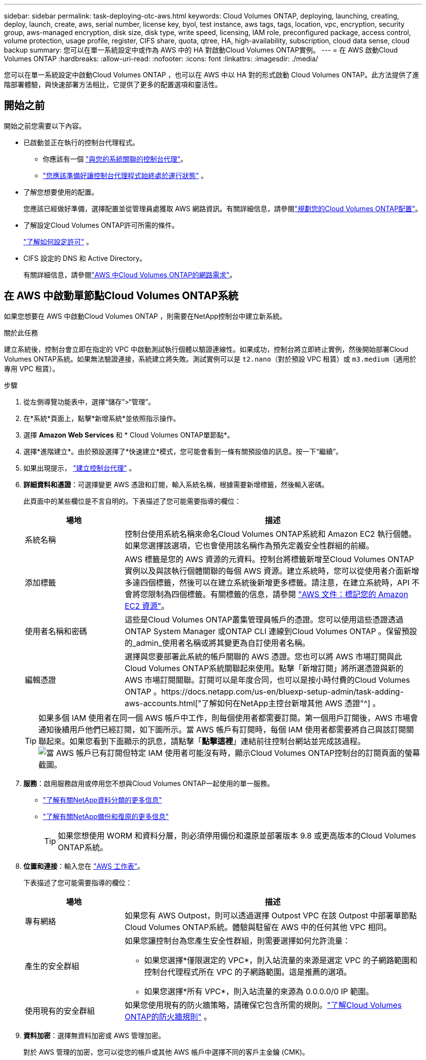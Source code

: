 ---
sidebar: sidebar 
permalink: task-deploying-otc-aws.html 
keywords: Cloud Volumes ONTAP, deploying, launching, creating, deploy, launch, create, aws, serial number, license key, byol, test instance, aws tags, tags, location, vpc, encryption, security group, aws-managed encryption, disk size, disk type, write speed, licensing, IAM role, preconfigured package, access control, volume protection, usage profile, register, CIFS share, quota, qtree, HA, high-availability, subscription, cloud data sense, cloud backup 
summary: 您可以在單一系統設定中或作為 AWS 中的 HA 對啟動Cloud Volumes ONTAP實例。 
---
= 在 AWS 啟動Cloud Volumes ONTAP
:hardbreaks:
:allow-uri-read: 
:nofooter: 
:icons: font
:linkattrs: 
:imagesdir: ./media/


[role="lead"]
您可以在單一系統設定中啟動Cloud Volumes ONTAP ，也可以在 AWS 中以 HA 對的形式啟動 Cloud Volumes ONTAP。此方法提供了進階部署體驗，與快速部署方法相比，它提供了更多的配置選項和靈活性。



== 開始之前

開始之前您需要以下內容。

[[licensing]]
* 已啟動並正在執行的控制台代理程式。
+
** 你應該有一個 https://docs.netapp.com/us-en/bluexp-setup-admin/task-quick-start-connector-aws.html["與您的系統關聯的控制台代理"^]。
** https://docs.netapp.com/us-en/bluexp-setup-admin/concept-connectors.html["您應該準備好讓控制台代理程式始終處於運行狀態"^] 。


* 了解您想要使用的配置。
+
您應該已經做好準備，選擇配置並從管理員處獲取 AWS 網路資訊。有關詳細信息，請參閱link:task-planning-your-config.html["規劃您的Cloud Volumes ONTAP配置"^]。

* 了解設定Cloud Volumes ONTAP許可所需的條件。
+
link:task-set-up-licensing-aws.html["了解如何設定許可"^] 。

* CIFS 設定的 DNS 和 Active Directory。
+
有關詳細信息，請參閱link:reference-networking-aws.html["AWS 中Cloud Volumes ONTAP的網路需求"^]。





== 在 AWS 中啟動單節點Cloud Volumes ONTAP系統

如果您想要在 AWS 中啟動Cloud Volumes ONTAP ，則需要在NetApp控制台中建立新系統。

.關於此任務
建立系統後，控制台會立即在指定的 VPC 中啟動測試執行個體以驗證連線性。如果成功，控制台將立即終止實例，然後開始部署Cloud Volumes ONTAP系統。如果無法驗證連接，系統建立將失敗。測試實例可以是 `t2.nano`（對於預設 VPC 租賃）或 `m3.medium`（適用於專用 VPC 租賃）。

.步驟
. 從左側導覽功能表中，選擇“儲存”>“管理”。
. [[訂閱]]在*系統*頁面上，點擊*新增系統*並依照指示操作。
. 選擇 *Amazon Web Services* 和 * Cloud Volumes ONTAP單節點*。
. 選擇*進階建立*。由於預設選擇了*快速建立*模式，您可能會看到一條有關預設值的訊息。按一下“繼續”。
. 如果出現提示， https://docs.netapp.com/us-en/bluexp-setup-admin/task-quick-start-connector-aws.html["建立控制台代理"^] 。
. *詳細資料和憑證*：可選擇變更 AWS 憑證和訂閱，輸入系統名稱，根據需要新增標籤，然後輸入密碼。
+
此頁面中的某些欄位是不言自明的。下表描述了您可能需要指導的欄位：

+
[cols="25,75"]
|===
| 場地 | 描述 


| 系統名稱 | 控制台使用系統名稱來命名Cloud Volumes ONTAP系統和 Amazon EC2 執行個體。如果您選擇該選項，它也會使用該名稱作為預先定義安全性群組的前綴。 


| 添加標籤 | AWS 標籤是您的 AWS 資源的元資料。控制台將標籤新增至Cloud Volumes ONTAP實例以及與該執行個體關聯的每個 AWS 資源。建立系統時，您可以從使用者介面新增多達四個標籤，然後可以在建立系統後新增更多標籤。請注意，在建立系統時，API 不會將您限制為四個標籤。有關標籤的信息，請參閱 https://docs.aws.amazon.com/AWSEC2/latest/UserGuide/Using_Tags.html["AWS 文件：標記您的 Amazon EC2 資源"^]。 


| 使用者名稱和密碼 | 這些是Cloud Volumes ONTAP叢集管理員帳戶的憑證。您可以使用這些憑證透過ONTAP System Manager 或ONTAP CLI 連線到Cloud Volumes ONTAP 。保留預設的_admin_使用者名稱或將其變更為自訂使用者名稱。 


| 編輯憑證 | 選擇與您要部署此系統的帳戶關聯的 AWS 憑證。您也可以將 AWS 市場訂閱與此Cloud Volumes ONTAP系統關聯起來使用。點擊「新增訂閱」將所選憑證與新的 AWS 市場訂閱關聯。訂閱可以是年度合同，也可以是按小時付費的Cloud Volumes ONTAP 。https://docs.netapp.com/us-en/bluexp-setup-admin/task-adding-aws-accounts.html["了解如何在NetApp主控台新增其他 AWS 憑證"^] 。 
|===
+

TIP: 如果多個 IAM 使用者在同一個 AWS 帳戶中工作，則每個使用者都需要訂閱。第一個用戶訂閱後，AWS 市場會通知後續用戶他們已經訂閱，如下圖所示。當 AWS 帳戶有訂閱時，每個 IAM 使用者都需要將自己與該訂閱關聯起來。如果您看到下面顯示的訊息，請點擊「*點擊這裡*」連結前往控制台網站並完成該過程。image:screenshot_aws_marketplace.gif["當 AWS 帳戶已有訂閱但特定 IAM 使用者可能沒有時，顯示Cloud Volumes ONTAP控制台的訂閱頁面的螢幕截圖。"]

. *服務*：啟用服務啟用或停用您不想與Cloud Volumes ONTAP一起使用的單一服務。
+
** https://docs.netapp.com/us-en/bluexp-classification/concept-cloud-compliance.html["了解有關NetApp資料分類的更多信息"^]
** https://docs.netapp.com/us-en/bluexp-backup-recovery/concept-backup-to-cloud.html["了解有關NetApp備份和復原的更多信息"^]
+

TIP: 如果您想使用 WORM 和資料分層，則必須停用備份和還原並部署版本 9.8 或更高版本的Cloud Volumes ONTAP系統。



. *位置和連接*：輸入您在 https://docs.netapp.com/us-en/bluexp-cloud-volumes-ontap/task-planning-your-config.html#collect-networking-information["AWS 工作表"^]。
+
下表描述了您可能需要指導的欄位：

+
[cols="25,75"]
|===
| 場地 | 描述 


| 專有網絡 | 如果您有 AWS Outpost，則可以透過選擇 Outpost VPC 在該 Outpost 中部署單節點Cloud Volumes ONTAP系統。體驗與駐留在 AWS 中的任何其他 VPC 相同。 


| 產生的安全群組  a| 
如果您讓控制台為您產生安全性群組，則需要選擇如何允許流量：

** 如果您選擇*僅限選定的 VPC*，則入站流量的來源是選定 VPC 的子網路範圍和控制台代理程式所在 VPC 的子網路範圍。這是推薦的選項。
** 如果您選擇*所有 VPC*，則入站流量的來源為 0.0.0.0/0 IP 範圍。




| 使用現有的安全群組 | 如果您使用現有的防火牆策略，請確保它包含所需的規則。link:reference-security-groups.html["了解Cloud Volumes ONTAP的防火牆規則"^] 。 
|===
. *資料加密*：選擇無資料加密或 AWS 管理加密。
+
對於 AWS 管理的加密，您可以從您的帳戶或其他 AWS 帳戶中選擇不同的客戶主金鑰 (CMK)。

+

TIP: 建立Cloud Volumes ONTAP系統後，您無法變更 AWS 資料加密方法。

+
link:task-setting-up-kms.html["了解如何為Cloud Volumes ONTAP設定 AWS KMS"^] 。

+
link:concept-security.html#encryption-of-data-at-rest["了解有關受支援的加密技術的更多信息"^] 。

. *收費方式和 NSS 帳戶*：指定您想要在此系統中使用的收費選項，然後指定NetApp支援網站帳戶。
+
** link:concept-licensing.html["了解Cloud Volumes ONTAP的授權選項"^] 。
** link:task-set-up-licensing-aws.html["了解如何設定許可"^] 。


. * Cloud Volumes ONTAP配置*（僅限年度 AWS 市場合約）：查看預設配置並點擊*繼續*或點擊*更改配置*以選擇您自己的配置。
+
如果保留預設配置，則只需要指定一個卷，然後審核並批准該配置。

. *預先配置套件*：選擇其中一個套件以快速啟動Cloud Volumes ONTAP，或點擊*變更配置*以選擇您自己的配置。
+
如果您選擇其中一個包，那麼您只需要指定一個卷，然後審核並批准配置。

. *IAM 角色*：最好保留預設選項，讓控制台為您建立角色。
+
如果您希望使用自己的政策，則必須滿足link:task-set-up-iam-roles.html["Cloud Volumes ONTAP節點的策略需求"^]。

. *許可*：根據需要變更Cloud Volumes ONTAP版本並選擇實例類型和實例租賃。
+

NOTE: 如果所選版本有較新的候選版本、通用版本或修補程式版本，則控制台在建立系統時會將系統更新至該版本。例如，如果您選擇Cloud Volumes ONTAP 9.13.1 且 9.13.1 P4 可用，則會發生更新。更新不會從一個版本發生到另一個版本 - 例如，從 9.13 到 9.14。

. *底層儲存資源*：選擇磁碟類型，配置底層存儲，並選擇是否保持資料分層啟用。
+
請注意以下事項：

+
** 磁碟類型適用於初始磁碟區（和聚合）。您可以為後續磁碟區（和聚合）選擇不同的磁碟類型。
** 如果您選擇 gp3 或 io1 磁碟，控制台將使用 AWS 中的彈性磁碟區功能根據需要自動增加底層儲存磁碟容量。您可以根據您的儲存需求選擇初始容量，並在部署Cloud Volumes ONTAP後進行修改。link:concept-aws-elastic-volumes.html["了解有關 AWS 彈性卷支援的更多信息"^] 。
** 如果您選擇 gp2 或 st1 磁碟，則可以為初始聚合中的所有磁碟以及使用簡單設定選項時控制台建立的任何其他聚合選擇磁碟大小。您可以使用進階分配選項建立使用不同磁碟大小的聚合。
** 您可以在建立或編輯磁碟區時選擇特定的磁碟區分層策略。
** 如果您停用資料分層，則可以在後續聚合上啟用它。
+
link:concept-data-tiering.html["了解資料分層的工作原理"^] 。



. *寫入速度與 WORM*：
+
.. 如有需要，請選擇*正常*或*高*寫入速度。
+
link:concept-write-speed.html["了解有關寫入速度的更多信息"^] 。

.. 如果需要，請啟動一次寫入，多次讀取 (WORM) 儲存。
+
如果為Cloud Volumes ONTAP 9.7 及更低版本啟用了資料分層，則無法啟用 WORM。啟用 WORM 和分層後，恢復或降級到Cloud Volumes ONTAP 9.8 的操作將被阻止。

+
link:concept-worm.html["了解有關 WORM 存儲的更多信息"^] 。

.. 如果您啟動 WORM 存儲，請選擇保留期限。


. *建立磁碟區*：輸入新磁碟區的詳細資料或點選*跳過*。
+
link:concept-client-protocols.html["了解支援的客戶端協定和版本"^] 。

+
此頁面中的某些欄位是不言自明的。下表描述了您可能需要指導的欄位：

+
[cols="25,75"]
|===
| 場地 | 描述 


| 尺寸 | 您可以輸入的最大大小很大程度上取決於您是否啟用精簡配置，這使您能夠建立比目前可用的實體儲存更大的磁碟區。 


| 存取控制（僅適用於 NFS） | 導出策略定義了子網路中可以存取磁碟區的用戶端。預設情況下，控制台輸入一個提供對子網路中所有實例的存取權限的值。 


| 權限和使用者/群組（僅適用於 CIFS） | 這些欄位可讓您控制使用者和群組對共用的存取等級（也稱為存取控制清單或 ACL）。您可以指定本機或網域 Windows 使用者或群組，或 UNIX 使用者或群組。如果指定網域 Windows 使用者名，則必須使用網域\使用者名稱格式包含使用者的網域。 


| 快照策略 | Snapshot 副本策略指定自動建立的NetApp Snapshot 副本的頻率和數量。NetApp Snapshot 副本是時間點檔案系統映像，它不會影響效能並且只需要最少的儲存空間。您可以選擇預設策略或無策略。對於瞬態數據，您可能會選擇無：例如，對於 Microsoft SQL Server，請選擇 tempdb。 


| 進階選項（僅適用於 NFS） | 為磁碟區選擇一個 NFS 版本：NFSv3 或 NFSv4。 


| 啟動器群組和 IQN（僅適用於 iSCSI） | iSCSI 儲存目標稱為 LUN（邏輯單元），並以標準區塊裝置呈現給主機。啟動器群組是 iSCSI 主機節點名稱表，用於控制哪些啟動器可以存取哪些 LUN。 iSCSI 目標透過標準乙太網路網路適配器 (NIC)、具有軟體啟動器的 TCP 卸載引擎 (TOE) 卡、融合網路適配器 (CNA) 或專用主機匯流排適配器 (HBA) 連接到網絡，並透過 iSCSI 限定名稱 (IQN) 進行識別。當您建立 iSCSI 磁碟區時，控制台會自動為您建立 LUN。我們透過為每個磁碟區建立一個 LUN 來簡化操作，因此無需進行任何管理。建立磁碟區後，link:task-connect-lun.html["使用 IQN 從主機連線到 LUN"] 。 
|===
+
下圖顯示了磁碟區建立精靈的第一頁：

+
image:screenshot_cot_vol.gif["螢幕截圖：顯示為Cloud Volumes ONTAP實例填寫的磁碟區頁面。"]

. *CIFS 設定*：如果您選擇 CIFS 協議，請設定 CIFS 伺服器。
+
[cols="25,75"]
|===
| 場地 | 描述 


| DNS 主 IP 位址和輔助 IP 位址 | 為 CIFS 伺服器提供名稱解析的 DNS 伺服器的 IP 位址。所列的 DNS 伺服器必須包含定位 CIFS 伺服器將加入的網域的 Active Directory LDAP 伺服器和網域控制站所需的服務位置記錄 (SRV)。 


| 要加入的 Active Directory 網域 | 您希望 CIFS 伺服器加入的 Active Directory (AD) 網域的 FQDN。 


| 授權加入網域的憑證 | 具有足夠權限將電腦新增至 AD 網域內指定組織單位 (OU) 的 Windows 帳戶的名稱和密碼。 


| CIFS 伺服器 NetBIOS 名稱 | AD 網域中唯一的 CIFS 伺服器名稱。 


| 組織單位 | AD 網域內與 CIFS 伺服器關聯的組織單位。預設值為 CN=Computers。如果將 AWS Managed Microsoft AD 配置為Cloud Volumes ONTAP 的AD 伺服器，則應在此欄位中輸入 *OU=Computers,OU=corp*。 


| DNS 網域 | Cloud Volumes ONTAP儲存虛擬機器 (SVM) 的 DNS 網域。大多數情況下，該域與 AD 域相同。 


| NTP 伺服器 | 選擇「使用 Active Directory 網域」以使用 Active Directory DNS 設定 NTP 伺服器。如果您需要使用不同的位址來設定 NTP 伺服器，那麼您應該使用 API。請參閱 https://docs.netapp.com/us-en/bluexp-automation/index.html["NetApp控制台自動化文檔"^]了解詳情。請注意，只有在建立 CIFS 伺服器時才能設定 NTP 伺服器。建立 CIFS 伺服器後，它不可配置。 
|===
. *使用情況設定檔、磁碟類型和分層原則*：選擇是否要啟用儲存效率功能，並在需要時編輯磁碟區分層策略。
+
更多信息，請參閱link:https://docs.netapp.com/us-en/bluexp-cloud-volumes-ontap/task-planning-your-config.html#choose-a-volume-usage-profile["了解卷使用情況"^]，link:concept-data-tiering.html["資料分層概述"^] ， 和 https://kb.netapp.com/Cloud/Cloud_Volumes_ONTAP/What_Inline_Storage_Efficiency_features_are_supported_with_CVO#["KB：CVO 支援哪些內嵌儲存效率功能？"^]

. *審核並批准*：審核並確認您的選擇。
+
.. 查看有關配置的詳細資訊。
.. 按一下「更多資訊」以查看有關支援和控制台將購買的 AWS 資源的詳細資訊。
.. 選取*我明白...*複選框。
.. 按一下“*開始*”。




.結果
控制台啟動Cloud Volumes ONTAP實例。您可以在*審計*頁面上追蹤進度。

如果您在啟動Cloud Volumes ONTAP實例時遇到任何問題，請查看失敗訊息。您也可以選擇系統並點擊*重新建立環境*。

如需更多協助，請訪問 https://mysupport.netapp.com/site/products/all/details/cloud-volumes-ontap/guideme-tab["NetApp Cloud Volumes ONTAP支持"^]。

.完成後
* 如果您配置了 CIFS 共享，請授予使用者或群組對檔案和資料夾的權限，並驗證這些使用者是否可以存取共用並建立檔案。
* 如果要將配額套用於卷，請使用ONTAP系統管理員或ONTAP CLI。
+
配額可讓您限製或追蹤使用者、群組或 qtree 使用的磁碟空間和檔案數量。





== 在 AWS 中啟動Cloud Volumes ONTAP HA 對

如果您想要在 AWS 中啟動Cloud Volumes ONTAP HA 對，則需要在控制台中建立 HA 系統。

.限制
目前，AWS Outposts 不支援 HA 對。

.關於此任務
建立Cloud Volumes ONTAP系統後，控制台會立即在指定的 VPC 中啟動測試實例以驗證連線性。如果成功，控制台將立即終止實例，然後開始部署Cloud Volumes ONTAP系統。如果無法驗證連接，系統建立將失敗。測試實例可以是 `t2.nano`（對於預設 VPC 租賃）或 `m3.medium`（適用於專用 VPC 租賃）。

.步驟
. 從左側導覽功能表中，選擇“儲存”>“管理”。
. 在*系統*頁面上，按一下*新增系統*並依照指示操作。
. 選擇 *Amazon Web Services* 和 * Cloud Volumes ONTAP HA*。
+
一些 AWS 本地區域可用。

+
您必須先啟用本機區域並在 AWS 帳戶的本機區域中建立子網，然後才能使用 AWS 本地區域。按照*選擇加入 AWS 本機區域*和*將您的 Amazon VPC 擴展到本機區域*中的步驟操作link:https://aws.amazon.com/tutorials/deploying-low-latency-applications-with-aws-local-zones/["AWS 教學課程「開始使用 AWS 本地區域部署低延遲應用程式"^]。

+
如果您執行的是控制台代理 3.9.36 或更低版本，則需要新增 `DescribeAvailabilityZones`AWS EC2 控制台中 AWS 角色的權限。

. *詳細資料和憑證*：可選擇變更 AWS 憑證和訂閱，輸入系統名稱，根據需要新增標籤，然後輸入密碼。
+
此頁面中的某些欄位是不言自明的。下表描述了您可能需要指導的欄位：

+
[cols="25,75"]
|===
| 場地 | 描述 


| 系統名稱 | 控制台使用系統名稱來命名Cloud Volumes ONTAP系統和 Amazon EC2 執行個體。如果您選擇該選項，它也會使用該名稱作為預先定義安全性群組的前綴。 


| 添加標籤 | AWS 標籤是您的 AWS 資源的元資料。控制台將標籤新增至Cloud Volumes ONTAP實例以及與該執行個體關聯的每個 AWS 資源。建立系統時，您可以從使用者介面新增多達四個標籤，然後可以在建立系統後新增更多標籤。請注意，在建立系統時，API 不會將您限制為四個標籤。有關標籤的信息，請參閱 https://docs.aws.amazon.com/AWSEC2/latest/UserGuide/Using_Tags.html["AWS 文件：標記您的 Amazon EC2 資源"^]。 


| 使用者名稱和密碼 | 這些是Cloud Volumes ONTAP叢集管理員帳戶的憑證。您可以使用這些憑證透過ONTAP System Manager 或ONTAP CLI 連線到Cloud Volumes ONTAP 。保留預設的_admin_使用者名稱或將其變更為自訂使用者名稱。 


| 編輯憑證 | 選擇要用於此Cloud Volumes ONTAP系統的 AWS 憑證和市場訂閱。點擊「新增訂閱」將所選憑證與新的 AWS 市場訂閱關聯。訂閱可以是年度合同，也可以是按小時付費的Cloud Volumes ONTAP 。如果您直接從NetApp購買了授權（自帶授權 (BYOL)），則無需 AWS 訂閱。 NetApp已限制 BYOL 授權的購買、延期和續約。有關更多信息，請參閱 https://docs.netapp.com/us-en/bluexp-cloud-volumes-ontap/whats-new.html#restricted-availability-of-byol-licensing-for-cloud-volumes-ontap["Cloud Volumes ONTAP的 BYOL 授權可用性受限"^] 。https://docs.netapp.com/us-en/bluexp-setup-admin/task-adding-aws-accounts.html["了解如何在控制台中新增其他 AWS 憑證"^] 。 
|===
+

TIP: 如果多個 IAM 使用者在同一個 AWS 帳戶中工作，則每個使用者都需要訂閱。第一個用戶訂閱後，AWS 市場會通知後續用戶他們已經訂閱，如下圖所示。當 AWS 帳戶有訂閱時，每個 IAM 使用者都需要將自己與該訂閱關聯起來。如果您看到下面顯示的訊息，請點擊「*點擊這裡*」連結前往控制台網站並完成該過程。image:screenshot_aws_marketplace.gif["當 AWS 帳戶已有訂閱但特定 IAM 使用者可能沒有時，顯示Cloud Volumes ONTAP控制台的訂閱頁面的螢幕截圖。"]

. *服務*：啟用服務啟用或停用您不想在此Cloud Volumes ONTAP系統中使用的單一服務。
+
** https://docs.netapp.com/us-en/bluexp-classification/concept-cloud-compliance.html["了解有關NetApp資料分類的更多信息"^]
** https://docs.netapp.com/us-en/bluexp-backup-recovery/task-backup-to-s3.html["了解有關備份和恢復的更多信息"^]
+

TIP: 如果您想使用 WORM 和資料分層，則必須停用備份和還原並部署版本 9.8 或更高版本的Cloud Volumes ONTAP系統。



. *HA 部署模型*：選擇 HA 配置。
+
有關部署模型的概述，請參閱link:concept-ha.html["適用於 AWS 的Cloud Volumes ONTAP HA"^]。

. *位置和連線*（單一可用區 (AZ)）或*區域和 VPC*（多個 AZ）：輸入您在 AWS 工作表中記錄的網路資訊。
+
下表描述了您可能需要指導的欄位：

+
[cols="25,75"]
|===
| 場地 | 描述 


| 產生的安全群組  a| 
如果您讓控制台為您產生安全性群組，則需要選擇如何允許流量：

** 如果您選擇*僅限選定的 VPC*，則入站流量的來源是選定 VPC 的子網路範圍和控制台代理程式所在 VPC 的子網路範圍。這是推薦的選項。
** 如果您選擇*所有 VPC*，則入站流量的來源為 0.0.0.0/0 IP 範圍。




| 使用現有的安全群組 | 如果您使用現有的防火牆策略，請確保它包含所需的規則。link:reference-security-groups.html["了解Cloud Volumes ONTAP的防火牆規則"^] 。 
|===
. *連線和 SSH 驗證*：選擇 HA 對和中介的連線方法。
. *浮動 IP*：如果您選擇多個 AZ，請指定浮動 IP 位址。
+
IP 位址必須位於該區域內所有 VPC 的 CIDR 區塊之外。有關更多詳細信息，請參閱link:https://docs.netapp.com/us-en/bluexp-cloud-volumes-ontap/reference-networking-aws.html#requirements-for-ha-pairs-in-multiple-azs["多個可用區中Cloud Volumes ONTAP HA 的 AWS 網路需求"^]。

. *路由表*：如果您選擇了多個 AZ，請選擇應包含到浮動 IP 位址的路由的路由表。
+
如果您有多個路由表，那麼選擇正確的路由表非常重要。否則，某些用戶端可能無法存取Cloud Volumes ONTAP HA 對。有關路由表的更多信息，請參閱 http://docs.aws.amazon.com/AmazonVPC/latest/UserGuide/VPC_Route_Tables.html["AWS 文件：路由表"^]。

. *資料加密*：選擇無資料加密或 AWS 管理加密。
+
對於 AWS 管理的加密，您可以從您的帳戶或其他 AWS 帳戶中選擇不同的客戶主金鑰 (CMK)。

+

TIP: 建立Cloud Volumes ONTAP系統後，您無法變更 AWS 資料加密方法。

+
link:task-setting-up-kms.html["了解如何為Cloud Volumes ONTAP設定 AWS KMS"^] 。

+
link:concept-security.html#encryption-of-data-at-rest["了解有關受支援的加密技術的更多信息"^] 。

. *收費方式和 NSS 帳戶*：指定您想要在此系統中使用的收費選項，然後指定NetApp支援網站帳戶。
+
** link:concept-licensing.html["了解Cloud Volumes ONTAP的授權選項"^] 。
** link:task-set-up-licensing-aws.html["了解如何設定許可"^] 。


. * Cloud Volumes ONTAP配置*（僅限年度 AWS Marketplace 合約）：查看預設配置並點擊*繼續*或點擊*更改配置*以選擇您自己的配置。
+
如果保留預設配置，則只需要指定一個卷，然後審核並批准該配置。

. *預先配置套件*（按小時或僅限 BYOL）：選擇其中一個套件以快速啟動Cloud Volumes ONTAP，或點擊*變更配置*以選擇您自己的配置。
+
如果您選擇其中一個包，那麼您只需要指定一個卷，然後審核並批准配置。

. *IAM 角色*：最好保留預設選項，讓控制台為您建立角色。
+
如果您希望使用自己的政策，則必須滿足link:task-set-up-iam-roles.html["Cloud Volumes ONTAP節點和 HA 調解器的策略需求"^]。

. *許可*：根據需要變更Cloud Volumes ONTAP版本並選擇實例類型和實例租賃。
+

NOTE: 如果所選版本有較新的候選版本、通用版本或修補程式版本，則控制台在建立系統時會將系統更新至該版本。例如，如果您選擇Cloud Volumes ONTAP 9.13.1 且 9.13.1 P4 可用，則會發生更新。更新不會從一個版本發生到另一個版本 - 例如，從 9.13 到 9.14。

. *底層儲存資源*：選擇磁碟類型，配置底層存儲，並選擇是否保持資料分層啟用。
+
請注意以下事項：

+
** 磁碟類型適用於初始磁碟區（和聚合）。您可以為後續磁碟區（和聚合）選擇不同的磁碟類型。
** 如果您選擇 gp3 或 io1 磁碟，控制台將使用 AWS 中的彈性磁碟區功能根據需要自動增加底層儲存磁碟容量。您可以根據您的儲存需求選擇初始容量，並在部署Cloud Volumes ONTAP後進行修改。link:concept-aws-elastic-volumes.html["了解有關 AWS 彈性卷支援的更多信息"^] 。
** 如果您選擇 gp2 或 st1 磁碟，則可以為初始聚合中的所有磁碟以及使用簡單設定選項時控制台建立的任何其他聚合選擇磁碟大小。您可以使用進階分配選項建立使用不同磁碟大小的聚合。
** 您可以在建立或編輯磁碟區時選擇特定的磁碟區分層策略。
** 如果您停用資料分層，則可以在後續聚合上啟用它。
+
link:concept-data-tiering.html["了解資料分層的工作原理"^] 。



. *寫入速度與 WORM*：
+
.. 如有需要，請選擇*正常*或*高*寫入速度。
+
link:concept-write-speed.html["了解有關寫入速度的更多信息"^] 。

.. 如果需要，請啟動一次寫入，多次讀取 (WORM) 儲存。
+
如果為Cloud Volumes ONTAP 9.7 及更低版本啟用了資料分層，則無法啟用 WORM。啟用 WORM 和分層後，恢復或降級到Cloud Volumes ONTAP 9.8 的操作將被阻止。

+
link:concept-worm.html["了解有關 WORM 存儲的更多信息"^] 。

.. 如果您啟動 WORM 存儲，請選擇保留期限。


. *建立磁碟區*：輸入新磁碟區的詳細資料或點選*跳過*。
+
link:concept-client-protocols.html["了解支援的客戶端協定和版本"^] 。

+
此頁面中的某些欄位是不言自明的。下表描述了您可能需要指導的欄位：

+
[cols="25,75"]
|===
| 場地 | 描述 


| 尺寸 | 您可以輸入的最大大小很大程度上取決於您是否啟用精簡配置，這使您能夠建立比目前可用的實體儲存更大的磁碟區。 


| 存取控制（僅適用於 NFS） | 導出策略定義了子網路中可以存取磁碟區的用戶端。預設情況下，控制台輸入一個提供對子網路中所有實例的存取權限的值。 


| 權限和使用者/群組（僅適用於 CIFS） | 這些欄位可讓您控制使用者和群組對共用的存取等級（也稱為存取控制清單或 ACL）。您可以指定本機或網域 Windows 使用者或群組，或 UNIX 使用者或群組。如果指定網域 Windows 使用者名，則必須使用網域\使用者名稱格式包含使用者的網域。 


| 快照策略 | Snapshot 副本策略指定自動建立的NetApp Snapshot 副本的頻率和數量。NetApp Snapshot 副本是時間點檔案系統映像，它不會影響效能並且只需要最少的儲存空間。您可以選擇預設策略或無策略。對於瞬態數據，您可能會選擇無：例如，對於 Microsoft SQL Server，請選擇 tempdb。 


| 進階選項（僅適用於 NFS） | 為磁碟區選擇一個 NFS 版本：NFSv3 或 NFSv4。 


| 啟動器群組和 IQN（僅適用於 iSCSI） | iSCSI 儲存目標稱為 LUN（邏輯單元），並以標準區塊裝置呈現給主機。啟動器群組是 iSCSI 主機節點名稱表，用於控制哪些啟動器可以存取哪些 LUN。 iSCSI 目標透過標準乙太網路網路適配器 (NIC)、具有軟體啟動器的 TCP 卸載引擎 (TOE) 卡、融合網路適配器 (CNA) 或專用主機匯流排適配器 (HBA) 連接到網絡，並透過 iSCSI 限定名稱 (IQN) 進行識別。當您建立 iSCSI 磁碟區時，控制台會自動為您建立 LUN。我們透過為每個磁碟區建立一個 LUN 來簡化操作，因此無需進行任何管理。建立磁碟區後，link:task-connect-lun.html["使用 IQN 從主機連線到 LUN"] 。 
|===
+
下圖顯示了磁碟區建立精靈的第一頁：

+
image:screenshot_cot_vol.gif["螢幕截圖：顯示為Cloud Volumes ONTAP實例填寫的磁碟區頁面。"]

. *CIFS 設定*：如果您選擇了 CIFS 協議，請設定 CIFS 伺服器。
+
[cols="25,75"]
|===
| 場地 | 描述 


| DNS 主 IP 位址和輔助 IP 位址 | 為 CIFS 伺服器提供名稱解析的 DNS 伺服器的 IP 位址。所列的 DNS 伺服器必須包含定位 CIFS 伺服器將加入的網域的 Active Directory LDAP 伺服器和網域控制站所需的服務位置記錄 (SRV)。 


| 要加入的 Active Directory 網域 | 您希望 CIFS 伺服器加入的 Active Directory (AD) 網域的 FQDN。 


| 授權加入網域的憑證 | 具有足夠權限將電腦新增至 AD 網域內指定組織單位 (OU) 的 Windows 帳戶的名稱和密碼。 


| CIFS 伺服器 NetBIOS 名稱 | AD 網域中唯一的 CIFS 伺服器名稱。 


| 組織單位 | AD 網域內與 CIFS 伺服器關聯的組織單位。預設值為 CN=Computers。如果將 AWS Managed Microsoft AD 配置為Cloud Volumes ONTAP 的AD 伺服器，則應在此欄位中輸入 *OU=Computers,OU=corp*。 


| DNS 網域 | Cloud Volumes ONTAP儲存虛擬機器 (SVM) 的 DNS 網域。大多數情況下，該域與 AD 域相同。 


| NTP 伺服器 | 選擇「使用 Active Directory 網域」以使用 Active Directory DNS 設定 NTP 伺服器。如果您需要使用不同的位址來設定 NTP 伺服器，那麼您應該使用 API。請參閱 https://docs.netapp.com/us-en/bluexp-automation/index.html["NetApp控制台自動化文檔"^]了解詳情。請注意，只有在建立 CIFS 伺服器時才能設定 NTP 伺服器。建立 CIFS 伺服器後，它不可配置。 
|===
. *使用情況設定檔、磁碟類型和分層原則*：選擇是否要啟用儲存效率功能，並在需要時編輯磁碟區分層策略。
+
更多信息，請參閱link:https://docs.netapp.com/us-en/bluexp-cloud-volumes-ontap/task-planning-your-config.html#choose-a-volume-usage-profile["選擇卷使用情況設定檔"^]和link:concept-data-tiering.html["資料分層概述"^]。

. *審核並批准*：審核並確認您的選擇。
+
.. 查看有關配置的詳細資訊。
.. 按一下「更多資訊」以查看有關支援和控制台將購買的 AWS 資源的詳細資訊。
.. 選取*我明白...*複選框。
.. 按一下“*開始*”。




.結果
控制台啟動Cloud Volumes ONTAP HA 對。您可以在*審核*頁面上追蹤進度。

如果您在啟動 HA 對時遇到任何問題，請查看失敗訊息。您也可以選擇系統並點擊重新建立環境。

如需更多協助，請訪問 https://mysupport.netapp.com/site/products/all/details/cloud-volumes-ontap/guideme-tab["NetApp Cloud Volumes ONTAP支持"^]。

.完成後
* 如果您配置了 CIFS 共享，請授予使用者或群組對檔案和資料夾的權限，並驗證這些使用者是否可以存取共用並建立檔案。
* 如果要將配額套用於卷，請使用ONTAP系統管理員或ONTAP CLI。
+
配額可讓您限製或追蹤使用者、群組或 qtree 使用的磁碟空間和檔案數量。



.相關連結
* link:task-planning-your-config.html["規劃您的Cloud Volumes ONTAP配置"]
* link:task-quick-deploy-aws.html["使用快速部署在 AWS 中部署Cloud Volumes ONTAP"]

